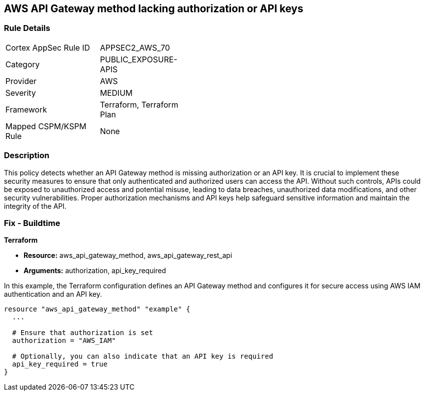== AWS API Gateway method lacking authorization or API keys

=== Rule Details

[width=45%]
|===
|Cortex AppSec Rule ID |APPSEC2_AWS_70
|Category |PUBLIC_EXPOSURE-APIS
|Provider |AWS
|Severity |MEDIUM
|Framework |Terraform, Terraform Plan
|Mapped CSPM/KSPM Rule |None
|===


=== Description

This policy detects whether an API Gateway method is missing authorization or an API key. It is crucial to implement these security measures to ensure that only authenticated and authorized users can access the API. Without such controls, APIs could be exposed to unauthorized access and potential misuse, leading to data breaches, unauthorized data modifications, and other security vulnerabilities. Proper authorization mechanisms and API keys help safeguard sensitive information and maintain the integrity of the API.

=== Fix - Buildtime

*Terraform*

* *Resource:* aws_api_gateway_method, aws_api_gateway_rest_api
* *Arguments:* authorization, api_key_required

In this example, the Terraform configuration defines an API Gateway method and configures it for secure access using AWS IAM authentication and an API key.


[source,go]
----
resource "aws_api_gateway_method" "example" {
  ...

  # Ensure that authorization is set
  authorization = "AWS_IAM"
  
  # Optionally, you can also indicate that an API key is required
  api_key_required = true
}
----
